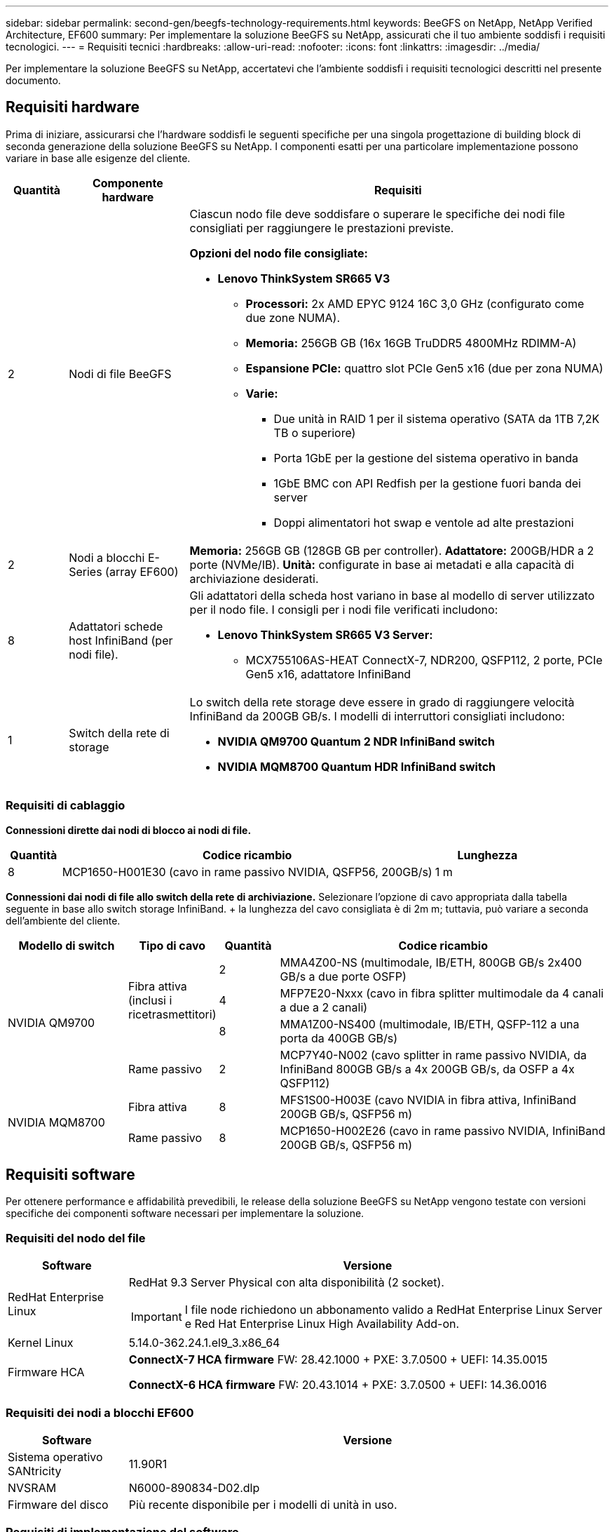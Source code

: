 ---
sidebar: sidebar 
permalink: second-gen/beegfs-technology-requirements.html 
keywords: BeeGFS on NetApp, NetApp Verified Architecture, EF600 
summary: Per implementare la soluzione BeeGFS su NetApp, assicurati che il tuo ambiente soddisfi i requisiti tecnologici. 
---
= Requisiti tecnici
:hardbreaks:
:allow-uri-read: 
:nofooter: 
:icons: font
:linkattrs: 
:imagesdir: ../media/


[role="lead"]
Per implementare la soluzione BeeGFS su NetApp, accertatevi che l'ambiente soddisfi i requisiti tecnologici descritti nel presente documento.



== Requisiti hardware

Prima di iniziare, assicurarsi che l'hardware soddisfi le seguenti specifiche per una singola progettazione di building block di seconda generazione della soluzione BeeGFS su NetApp. I componenti esatti per una particolare implementazione possono variare in base alle esigenze del cliente.

[cols="10%,20%,70%"]
|===
| Quantità | Componente hardware | Requisiti 


 a| 
2
 a| 
Nodi di file BeeGFS
 a| 
Ciascun nodo file deve soddisfare o superare le specifiche dei nodi file consigliati per raggiungere le prestazioni previste.

*Opzioni del nodo file consigliate:*

* *Lenovo ThinkSystem SR665 V3*
+
** *Processori:* 2x AMD EPYC 9124 16C 3,0 GHz (configurato come due zone NUMA).
** *Memoria:* 256GB GB (16x 16GB TruDDR5 4800MHz RDIMM-A)
** *Espansione PCIe:* quattro slot PCIe Gen5 x16 (due per zona NUMA)
** *Varie:*
+
*** Due unità in RAID 1 per il sistema operativo (SATA da 1TB 7,2K TB o superiore)
*** Porta 1GbE per la gestione del sistema operativo in banda
*** 1GbE BMC con API Redfish per la gestione fuori banda dei server
*** Doppi alimentatori hot swap e ventole ad alte prestazioni








| 2 | Nodi a blocchi E-Series (array EF600)  a| 
*Memoria:* 256GB GB (128GB GB per controller). *Adattatore:* 200GB/HDR a 2 porte (NVMe/IB). *Unità:* configurate in base ai metadati e alla capacità di archiviazione desiderati.



| 8 | Adattatori schede host InfiniBand (per nodi file).  a| 
Gli adattatori della scheda host variano in base al modello di server utilizzato per il nodo file. I consigli per i nodi file verificati includono:

* *Lenovo ThinkSystem SR665 V3 Server:*
+
** MCX755106AS-HEAT ConnectX-7, NDR200, QSFP112, 2 porte, PCIe Gen5 x16, adattatore InfiniBand






| 1 | Switch della rete di storage  a| 
Lo switch della rete storage deve essere in grado di raggiungere velocità InfiniBand da 200GB GB/s. I modelli di interruttori consigliati includono:

* *NVIDIA QM9700 Quantum 2 NDR InfiniBand switch*
* *NVIDIA MQM8700 Quantum HDR InfiniBand switch*


|===


=== Requisiti di cablaggio

*Connessioni dirette dai nodi di blocco ai nodi di file.*

[cols="10%,70%,20%"]
|===
| Quantità | Codice ricambio | Lunghezza 


| 8 | MCP1650-H001E30 (cavo in rame passivo NVIDIA, QSFP56, 200GB/s) | 1 m 
|===
*Connessioni dai nodi di file allo switch della rete di archiviazione.* Selezionare l'opzione di cavo appropriata dalla tabella seguente in base allo switch storage InfiniBand. + la lunghezza del cavo consigliata è di 2m m; tuttavia, può variare a seconda dell'ambiente del cliente.

[cols="20%,15%,10%,55%"]
|===
| Modello di switch | Tipo di cavo | Quantità | Codice ricambio 


.4+| NVIDIA QM9700 .3+| Fibra attiva (inclusi i ricetrasmettitori) | 2 | MMA4Z00-NS (multimodale, IB/ETH, 800GB GB/s 2x400 GB/s a due porte OSFP) 


| 4 | MFP7E20-Nxxx (cavo in fibra splitter multimodale da 4 canali a due a 2 canali) 


| 8 | MMA1Z00-NS400 (multimodale, IB/ETH, QSFP-112 a una porta da 400GB GB/s) 


| Rame passivo | 2 | MCP7Y40-N002 (cavo splitter in rame passivo NVIDIA, da InfiniBand 800GB GB/s a 4x 200GB GB/s, da OSFP a 4x QSFP112) 


.2+| NVIDIA MQM8700 | Fibra attiva | 8 | MFS1S00-H003E (cavo NVIDIA in fibra attiva, InfiniBand 200GB GB/s, QSFP56 m) 


| Rame passivo | 8 | MCP1650-H002E26 (cavo in rame passivo NVIDIA, InfiniBand 200GB GB/s, QSFP56 m) 
|===


== Requisiti software

Per ottenere performance e affidabilità prevedibili, le release della soluzione BeeGFS su NetApp vengono testate con versioni specifiche dei componenti software necessari per implementare la soluzione.



=== Requisiti del nodo del file

[cols="20%,80%"]
|===
| Software | Versione 


 a| 
RedHat Enterprise Linux
 a| 
RedHat 9.3 Server Physical con alta disponibilità (2 socket).


IMPORTANT: I file node richiedono un abbonamento valido a RedHat Enterprise Linux Server e Red Hat Enterprise Linux High Availability Add-on.



| Kernel Linux | 5.14.0-362.24.1.el9_3.x86_64 


 a| 
Firmware HCA
 a| 
*ConnectX-7 HCA firmware* FW: 28.42.1000 + PXE: 3.7.0500 + UEFI: 14.35.0015

*ConnectX-6 HCA firmware* FW: 20.43.1014 + PXE: 3.7.0500 + UEFI: 14.36.0016

|===


=== Requisiti dei nodi a blocchi EF600

[cols="20%,80%"]
|===
| Software | Versione 


| Sistema operativo SANtricity | 11.90R1 


| NVSRAM | N6000-890834-D02.dlp 


| Firmware del disco | Più recente disponibile per i modelli di unità in uso. 
|===


=== Requisiti di implementazione del software

La seguente tabella elenca i requisiti software implementati automaticamente nell'ambito dell'implementazione di Ansible-Based BeeGFS.

[cols="20%,80%"]
|===
| Software | Versione 


| BeeGFS | 7.4.4 


| Corosync | 3.1.7-1 


| Pacemaker | 2.1.6-10 


| Agenti di recinzione (scorfano rosso/apc) | 4.10.0-55 


| Driver InfiniBand/RDMA | MLNX_OFED_LINUX-23,10-3,2.2,0-LTS 
|===


=== Requisiti dei nodi di controllo Ansible

La soluzione BeeGFS su NetApp viene implementata e gestita da un nodo di controllo Ansible. Per ulteriori informazioni, consultare https://docs.ansible.com/ansible/latest/network/getting_started/basic_concepts.html["Documentazione Ansible"^].

I requisiti software elencati nelle tabelle seguenti sono specifici della versione della raccolta NetApp BeeGFS Ansible elencata di seguito.

[cols="30%,70%"]
|===
| Software | Versione 


| Ansible | 6.x installato tramite pip: ansible-6.0.0 e ansible-core >= 2.13.0 


| Python | 3,9 (o versione successiva) 


| Pacchetti Python aggiuntivi | Encryption-43,0.0, netaddr-1,3.0, ipaddr-2.2.0 


| Raccolta Ansible BeeGFS NetApp E-Series | 3.2.0 
|===